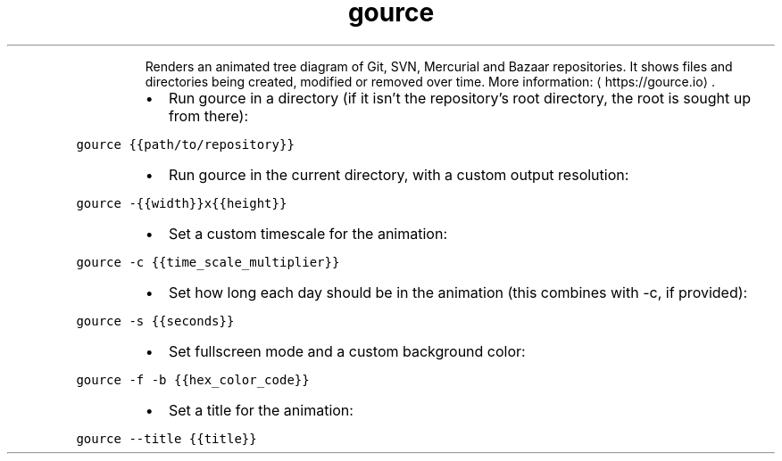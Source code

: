 .TH gource
.PP
.RS
Renders an animated tree diagram of Git, SVN, Mercurial and Bazaar repositories.
It shows files and directories being created, modified or removed over time.
More information: \[la]https://gource.io\[ra]\&.
.RE
.RS
.IP \(bu 2
Run gource in a directory (if it isn't the repository's root directory, the root is sought up from there):
.RE
.PP
\fB\fCgource {{path/to/repository}}\fR
.RS
.IP \(bu 2
Run gource in the current directory, with a custom output resolution:
.RE
.PP
\fB\fCgource \-{{width}}x{{height}}\fR
.RS
.IP \(bu 2
Set a custom timescale for the animation:
.RE
.PP
\fB\fCgource \-c {{time_scale_multiplier}}\fR
.RS
.IP \(bu 2
Set how long each day should be in the animation (this combines with \-c, if provided):
.RE
.PP
\fB\fCgource \-s {{seconds}}\fR
.RS
.IP \(bu 2
Set fullscreen mode and a custom background color:
.RE
.PP
\fB\fCgource \-f \-b {{hex_color_code}}\fR
.RS
.IP \(bu 2
Set a title for the animation:
.RE
.PP
\fB\fCgource \-\-title {{title}}\fR
